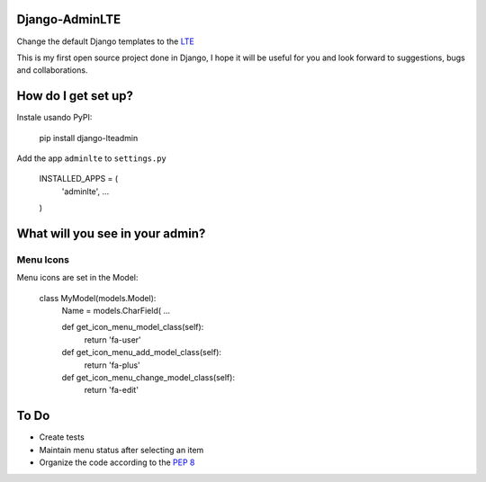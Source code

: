 ###############################
Django-AdminLTE
###############################
Change the default Django templates to the `LTE <https://almsaeedstudio.com/themes/AdminLTE/index2.html>`_

This is my first open source project done in Django, I hope it will be useful for you and look forward to suggestions, bugs and collaborations.

###############################
How do I get set up?
###############################

Instale usando PyPI:



    pip install django-lteadmin


Add the app ``adminlte`` to ``settings.py``



    INSTALLED_APPS = (
        'adminlte',
        ...
    )


###############################
What will you see in your admin?
###############################

Menu Icons
###############################

Menu icons are set in the Model:




    class MyModel(models.Model):
        Name = models.CharField(
        ...

        def get_icon_menu_model_class(self):
            return 'fa-user'

        def get_icon_menu_add_model_class(self):
            return 'fa-plus'

        def get_icon_menu_change_model_class(self):
            return 'fa-edit'

###############################
To Do
###############################

* Create tests
* Maintain menu status after selecting an item
* Organize the code according to the `PEP 8 <http://www.python.org/dev/peps/pep-0008/>`_



